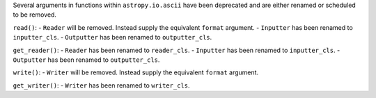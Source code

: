 Several arguments in functions within ``astropy.io.ascii`` have been deprecated and
are either renamed or scheduled to be removed.

``read()``:
- ``Reader`` will be removed. Instead supply the equivalent ``format`` argument.
- ``Inputter`` has been renamed to ``inputter_cls``.
- ``Outputter`` has been renamed to ``outputter_cls``.

``get_reader()``:
- ``Reader`` has been renamed to ``reader_cls``.
- ``Inputter`` has been renamed to ``inputter_cls``.
- ``Outputter`` has been renamed to ``outputter_cls``.

``write()``:
- ``Writer`` will be removed. Instead supply the equivalent ``format`` argument.

``get_writer()``:
- ``Writer`` has been renamed to ``writer_cls``.
